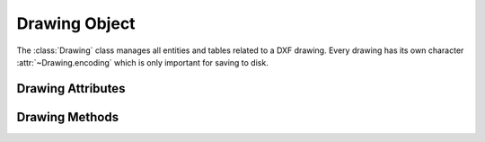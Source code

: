 Drawing Object
==============

.. class:: Drawing

    The :class:`Drawing` class manages all entities and tables related to a
    DXF drawing. Every drawing has its own character :attr:`~Drawing.encoding`
    which is only important for saving to disk.

Drawing Attributes
------------------

.. attribute:: Drawing.dxfversion

    contains the DXF version as string like ``'AC1009'``, set by the
    :func:`new` or the :func:`readfile` function. (read only)

.. attribute:: Drawing.encoding

    DXF drawing text encoding, the default encoding for new drawings is
    ``'cp1252'``. (read/write)

    ============ =================
    supported    encodings
    ============ =================
    ``'cp874'``  Thai
    ``'cp932'``  Japanese
    ``'hz'``     SimpChinese
    ``'cp949'``  Korean
    ``'cp950'``  TradChinese
    ``'cp1250'`` CentralEurope
    ``'cp1251'`` Cyrillic
    ``'cp1252'`` WesternEurope
    ``'cp1253'`` Greek
    ``'cp1254'`` Turkish
    ``'cp1255'`` Hebrew
    ``'cp1256'`` Arabic
    ``'cp1257'`` Baltic
    ``'cp1258'`` Vietnam
    ============ =================

.. attribute:: Drawing.filename

    Contains the drawing filename, if the drawing was opend with the
    :func:`readfile` function else set to `None`. (read/write)

.. attribute:: Drawing.dxffactory

    DXF entity creation factory, see also :class:`DXFFactory` (read only).

.. attribute:: Drawing.header

    Reference to the :class:`HeaderSection` of the drawing, where
    you can change the drawing settings.

.. attribute:: Drawing.layers

    Reference to the layers table, where you can create, get and
    remove layers, see also :class:`Table` and :class:`Layer`

.. attribute:: Drawing.styles

    Reference to the styles table, see also :class:`Style`.

.. attribute:: Drawing.dimstyles

    Reference to the dimstyles table, see also :class:`DimStyle`.

.. attribute:: Drawing.linetypes

    Reference to the linetypes table, see also :class:`Linetype`.

.. attribute:: Drawing.views

    Reference to the views table, see also :class:`View`.

.. attribute:: Drawing.viewports

    Reference to the viewports table, see also :class:`Viewport`.

.. attribute:: Drawing.ucs

    Reference to the ucs table, see also :class:`UCS`.

.. attribute:: Drawing.appids

    Reference to the appids table, see also :class:`AppID`.

.. attribute:: Drawing.blocks

.. attribute:: Drawing.modelspace

Drawing Methods
---------------

.. method:: Drawing.save()

    Write drawing to file-system by using the :attr:`~Drawing.filename` attribute
    as filename.

.. method:: Drawing.saveas(filename)

    Write drawing to file-system by setting the :attr:`~Drawing.filename`
    attribute to `filename`.

.. method:: Drawing.write(stream)

    Write drawing to a text stream, opened with `encoding` = :attr:`Drawing.encoding`
    and and `mode` = ``'wt'``.

.. method:: Drawing.writebytes(stream)

    not implemented yet.
